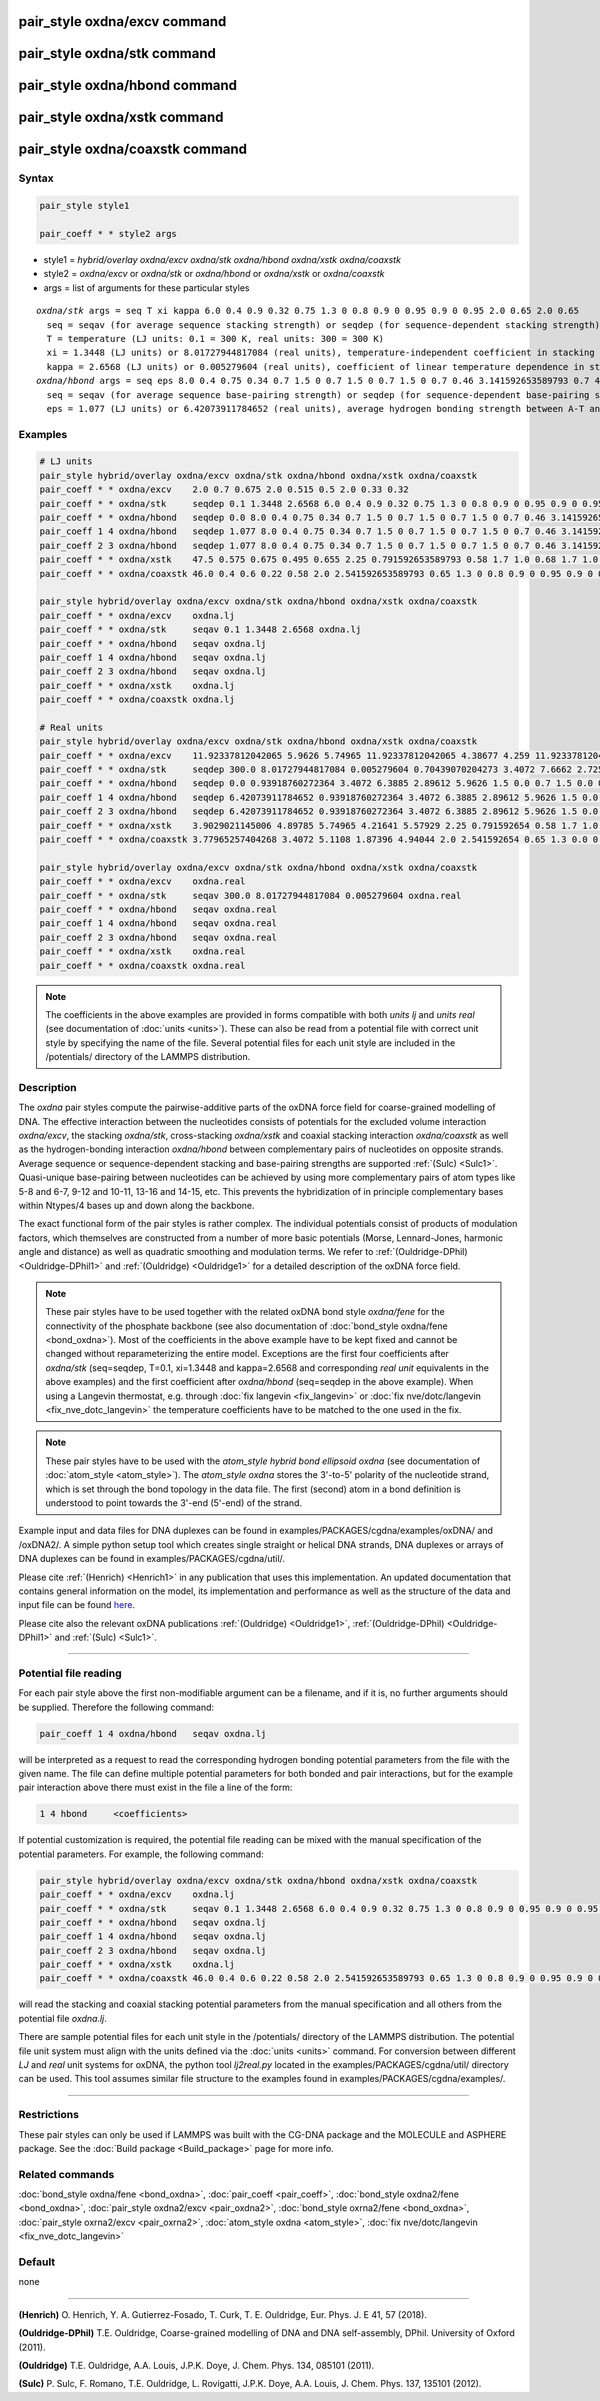 .. index:: pair_style oxdna/excv
.. index:: pair_style oxdna/stk
.. index:: pair_style oxdna/hbond
.. index:: pair_style oxdna/xstk
.. index:: pair_style oxdna/coaxstk

pair_style oxdna/excv command
=============================

pair_style oxdna/stk command
============================

pair_style oxdna/hbond command
==============================

pair_style oxdna/xstk command
=============================

pair_style oxdna/coaxstk command
================================

Syntax
""""""

.. code-block:: LAMMPS

   pair_style style1

   pair_coeff * * style2 args

* style1 = *hybrid/overlay oxdna/excv oxdna/stk oxdna/hbond oxdna/xstk oxdna/coaxstk*

* style2 = *oxdna/excv* or *oxdna/stk* or *oxdna/hbond* or *oxdna/xstk* or *oxdna/coaxstk*
* args = list of arguments for these particular styles

.. parsed-literal::

     *oxdna/stk* args = seq T xi kappa 6.0 0.4 0.9 0.32 0.75 1.3 0 0.8 0.9 0 0.95 0.9 0 0.95 2.0 0.65 2.0 0.65
       seq = seqav (for average sequence stacking strength) or seqdep (for sequence-dependent stacking strength)
       T = temperature (LJ units: 0.1 = 300 K, real units: 300 = 300 K)
       xi = 1.3448 (LJ units) or 8.01727944817084 (real units), temperature-independent coefficient in stacking strength
       kappa = 2.6568 (LJ units) or 0.005279604 (real units), coefficient of linear temperature dependence in stacking strength
     *oxdna/hbond* args = seq eps 8.0 0.4 0.75 0.34 0.7 1.5 0 0.7 1.5 0 0.7 1.5 0 0.7 0.46 3.141592653589793 0.7 4.0 1.5707963267948966 0.45 4.0 1.5707963267948966 0.45
       seq = seqav (for average sequence base-pairing strength) or seqdep (for sequence-dependent base-pairing strength)
       eps = 1.077 (LJ units) or 6.42073911784652 (real units), average hydrogen bonding strength between A-T and C-G Watson-Crick base pairs, 0 between all other pairs

Examples
""""""""

.. code-block:: LAMMPS

   # LJ units
   pair_style hybrid/overlay oxdna/excv oxdna/stk oxdna/hbond oxdna/xstk oxdna/coaxstk
   pair_coeff * * oxdna/excv    2.0 0.7 0.675 2.0 0.515 0.5 2.0 0.33 0.32
   pair_coeff * * oxdna/stk     seqdep 0.1 1.3448 2.6568 6.0 0.4 0.9 0.32 0.75 1.3 0 0.8 0.9 0 0.95 0.9 0 0.95 2.0 0.65 2.0 0.65
   pair_coeff * * oxdna/hbond   seqdep 0.0 8.0 0.4 0.75 0.34 0.7 1.5 0 0.7 1.5 0 0.7 1.5 0 0.7 0.46 3.141592653589793 0.7 4.0 1.5707963267948966 0.45 4.0 1.5707963267948966 0.45
   pair_coeff 1 4 oxdna/hbond   seqdep 1.077 8.0 0.4 0.75 0.34 0.7 1.5 0 0.7 1.5 0 0.7 1.5 0 0.7 0.46 3.141592653589793 0.7 4.0 1.5707963267948966 0.45 4.0 1.5707963267948966 0.45
   pair_coeff 2 3 oxdna/hbond   seqdep 1.077 8.0 0.4 0.75 0.34 0.7 1.5 0 0.7 1.5 0 0.7 1.5 0 0.7 0.46 3.141592653589793 0.7 4.0 1.5707963267948966 0.45 4.0 1.5707963267948966 0.45
   pair_coeff * * oxdna/xstk    47.5 0.575 0.675 0.495 0.655 2.25 0.791592653589793 0.58 1.7 1.0 0.68 1.7 1.0 0.68 1.5 0 0.65 1.7 0.875 0.68 1.7 0.875 0.68
   pair_coeff * * oxdna/coaxstk 46.0 0.4 0.6 0.22 0.58 2.0 2.541592653589793 0.65 1.3 0 0.8 0.9 0 0.95 0.9 0 0.95 2.0 -0.65 2.0 -0.65

   pair_style hybrid/overlay oxdna/excv oxdna/stk oxdna/hbond oxdna/xstk oxdna/coaxstk
   pair_coeff * * oxdna/excv    oxdna.lj
   pair_coeff * * oxdna/stk     seqav 0.1 1.3448 2.6568 oxdna.lj
   pair_coeff * * oxdna/hbond   seqav oxdna.lj
   pair_coeff 1 4 oxdna/hbond   seqav oxdna.lj
   pair_coeff 2 3 oxdna/hbond   seqav oxdna.lj
   pair_coeff * * oxdna/xstk    oxdna.lj
   pair_coeff * * oxdna/coaxstk oxdna.lj

   # Real units
   pair_style hybrid/overlay oxdna/excv oxdna/stk oxdna/hbond oxdna/xstk oxdna/coaxstk
   pair_coeff * * oxdna/excv    11.92337812042065 5.9626 5.74965 11.92337812042065 4.38677 4.259 11.92337812042065 2.81094 2.72576
   pair_coeff * * oxdna/stk     seqdep 300.0 8.01727944817084 0.005279604 0.70439070204273 3.4072 7.6662 2.72576 6.3885 1.3 0.0 0.8 0.9 0.0 0.95 0.9 0.0 0.95 2.0 0.65 2.0 0.65
   pair_coeff * * oxdna/hbond   seqdep 0.0 0.93918760272364 3.4072 6.3885 2.89612 5.9626 1.5 0.0 0.7 1.5 0.0 0.7 1.5 0.0 0.7 0.46 3.141592654 0.7 4.0 1.570796327 0.45 4.0 1.570796327 0.45
   pair_coeff 1 4 oxdna/hbond   seqdep 6.42073911784652 0.93918760272364 3.4072 6.3885 2.89612 5.9626 1.5 0.0 0.7 1.5 0.0 0.7 1.5 0.0 0.7 0.46 3.141592654 0.7 4.0 1.570796327 0.45 4.0 1.570796327 0.45
   pair_coeff 2 3 oxdna/hbond   seqdep 6.42073911784652 0.93918760272364 3.4072 6.3885 2.89612 5.9626 1.5 0.0 0.7 1.5 0.0 0.7 1.5 0.0 0.7 0.46 3.141592654 0.7 4.0 1.570796327 0.45 4.0 1.570796327 0.45
   pair_coeff * * oxdna/xstk    3.9029021145006 4.89785 5.74965 4.21641 5.57929 2.25 0.791592654 0.58 1.7 1.0 0.68 1.7 1.0 0.68 1.5 0.0 0.65 1.7 0.875 0.68 1.7 0.875 0.68
   pair_coeff * * oxdna/coaxstk 3.77965257404268 3.4072 5.1108 1.87396 4.94044 2.0 2.541592654 0.65 1.3 0.0 0.8 0.9 0.0 0.95 0.9 0.0 0.95 2.0 -0.65 2.0 -0.65

   pair_style hybrid/overlay oxdna/excv oxdna/stk oxdna/hbond oxdna/xstk oxdna/coaxstk
   pair_coeff * * oxdna/excv    oxdna.real
   pair_coeff * * oxdna/stk     seqav 300.0 8.01727944817084 0.005279604 oxdna.real
   pair_coeff * * oxdna/hbond   seqav oxdna.real
   pair_coeff 1 4 oxdna/hbond   seqav oxdna.real
   pair_coeff 2 3 oxdna/hbond   seqav oxdna.real
   pair_coeff * * oxdna/xstk    oxdna.real
   pair_coeff * * oxdna/coaxstk oxdna.real

.. note::

   The coefficients in the above examples are provided in forms compatible with both *units lj* and *units real* (see documentation of :doc:`units <units>`).
   These can also be read from a potential file with correct unit style by specifying the name of the file. Several potential files for each unit style are included in the /potentials/ directory of the LAMMPS distribution.

Description
"""""""""""

The *oxdna* pair styles compute the pairwise-additive parts of the oxDNA force field
for coarse-grained modelling of DNA. The effective interaction between the nucleotides consists of potentials for the
excluded volume interaction *oxdna/excv*, the stacking *oxdna/stk*, cross-stacking *oxdna/xstk*
and coaxial stacking interaction *oxdna/coaxstk* as well
as the hydrogen-bonding interaction *oxdna/hbond* between complementary pairs of nucleotides on
opposite strands. Average sequence or sequence-dependent stacking and base-pairing strengths
are supported :ref:`(Sulc) <Sulc1>`. Quasi-unique base-pairing between nucleotides can be achieved by using
more complementary pairs of atom types like 5-8 and 6-7, 9-12 and 10-11, 13-16 and 14-15, etc.
This prevents the hybridization of in principle complementary bases within Ntypes/4 bases
up and down along the backbone.

The exact functional form of the pair styles is rather complex.
The individual potentials consist of products of modulation factors,
which themselves are constructed from a number of more basic potentials
(Morse, Lennard-Jones, harmonic angle and distance) as well as quadratic smoothing and modulation terms.
We refer to :ref:`(Ouldridge-DPhil) <Ouldridge-DPhil1>` and :ref:`(Ouldridge) <Ouldridge1>`
for a detailed description of the oxDNA force field.

.. note::

   These pair styles have to be used together with the related oxDNA bond style
   *oxdna/fene* for the connectivity of the phosphate backbone (see also documentation of
   :doc:`bond_style oxdna/fene <bond_oxdna>`). Most of the coefficients
   in the above example have to be kept fixed and cannot be changed without reparameterizing the entire model.
   Exceptions are the first four coefficients after *oxdna/stk* (seq=seqdep, T=0.1, xi=1.3448 and kappa=2.6568 and corresponding *real unit* equivalents in the above examples)
   and the first coefficient after *oxdna/hbond* (seq=seqdep in the above example).
   When using a Langevin thermostat, e.g. through :doc:`fix langevin <fix_langevin>`
   or :doc:`fix nve/dotc/langevin <fix_nve_dotc_langevin>`
   the temperature coefficients have to be matched to the one used in the fix.

.. note::

   These pair styles have to be used with the *atom_style hybrid bond ellipsoid oxdna*
   (see documentation of :doc:`atom_style <atom_style>`). The *atom_style oxdna*
   stores the 3'-to-5' polarity of the nucleotide strand, which is set through
   the bond topology in the data file. The first (second) atom in a bond definition
   is understood to point towards the 3'-end (5'-end) of the strand.

Example input and data files for DNA duplexes can be found in examples/PACKAGES/cgdna/examples/oxDNA/ and /oxDNA2/.
A simple python setup tool which creates single straight or helical DNA strands,
DNA duplexes or arrays of DNA duplexes can be found in examples/PACKAGES/cgdna/util/.

Please cite :ref:`(Henrich) <Henrich1>` in any publication that uses
this implementation. An updated documentation that contains general information
on the model, its implementation and performance as well as the structure of
the data and input file can be found `here <PDF/CG-DNA.pdf>`_.

Please cite also the relevant oxDNA publications
:ref:`(Ouldridge) <Ouldridge1>`,
:ref:`(Ouldridge-DPhil) <Ouldridge-DPhil1>`
and :ref:`(Sulc) <Sulc1>`.

----------

Potential file reading
""""""""""""""""""""""

For each pair style above the first non-modifiable argument can be a filename, and if it is, no further arguments should be supplied. Therefore the following command:

.. code-block:: LAMMPS

   pair_coeff 1 4 oxdna/hbond   seqav oxdna.lj

will be interpreted as a request to read the corresponding hydrogen bonding potential parameters from the file with the given name. The file can define multiple potential parameters for both bonded and pair interactions, but for the example pair interaction above there must exist in the file a line of the form:

.. code-block:: LAMMPS

   1 4 hbond     <coefficients>

If potential customization is required, the potential file reading can be mixed with the manual specification of the potential parameters. For example, the following command:

.. code-block:: LAMMPS

   pair_style hybrid/overlay oxdna/excv oxdna/stk oxdna/hbond oxdna/xstk oxdna/coaxstk
   pair_coeff * * oxdna/excv    oxdna.lj
   pair_coeff * * oxdna/stk     seqav 0.1 1.3448 2.6568 6.0 0.4 0.9 0.32 0.75 1.3 0 0.8 0.9 0 0.95 0.9 0 0.95 2.0 0.65 2.0 0.65
   pair_coeff * * oxdna/hbond   seqav oxdna.lj
   pair_coeff 1 4 oxdna/hbond   seqav oxdna.lj
   pair_coeff 2 3 oxdna/hbond   seqav oxdna.lj
   pair_coeff * * oxdna/xstk    oxdna.lj
   pair_coeff * * oxdna/coaxstk 46.0 0.4 0.6 0.22 0.58 2.0 2.541592653589793 0.65 1.3 0 0.8 0.9 0 0.95 0.9 0 0.95 2.0 -0.65 2.0 -0.65

will read the stacking and coaxial stacking potential parameters from the manual specification and all others from the potential file *oxdna.lj*.

There are sample potential files for each unit style in the /potentials/ directory of the LAMMPS distribution. The potential file unit system must align with
the units defined via the :doc:`units <units>` command. For conversion between different *LJ* and *real* unit systems for oxDNA, the python tool *lj2real.py* located in the examples/PACKAGES/cgdna/util/ directory can be used. This tool assumes similar file structure to the examples found in examples/PACKAGES/cgdna/examples/.

----------

Restrictions
""""""""""""

These pair styles can only be used if LAMMPS was built with the
CG-DNA package and the MOLECULE and ASPHERE package.  See the
:doc:`Build package <Build_package>` page for more info.

Related commands
""""""""""""""""

:doc:`bond_style oxdna/fene <bond_oxdna>`, :doc:`pair_coeff <pair_coeff>`,
:doc:`bond_style oxdna2/fene <bond_oxdna>`, :doc:`pair_style oxdna2/excv <pair_oxdna2>`,
:doc:`bond_style oxrna2/fene <bond_oxdna>`, :doc:`pair_style oxrna2/excv <pair_oxrna2>`,
:doc:`atom_style oxdna <atom_style>`, :doc:`fix nve/dotc/langevin <fix_nve_dotc_langevin>`

Default
"""""""

none

----------

.. _Henrich1:

**(Henrich)** O. Henrich, Y. A. Gutierrez-Fosado, T. Curk, T. E. Ouldridge, Eur. Phys. J. E 41, 57 (2018).

.. _Ouldridge-DPhil1:

**(Ouldridge-DPhil)** T.E. Ouldridge, Coarse-grained modelling of DNA and DNA self-assembly, DPhil. University of Oxford (2011).

.. _Ouldridge1:

**(Ouldridge)** T.E. Ouldridge, A.A. Louis, J.P.K. Doye, J. Chem. Phys. 134, 085101 (2011).

.. _Sulc1:

**(Sulc)** P. Sulc, F. Romano, T.E. Ouldridge, L. Rovigatti, J.P.K. Doye, A.A. Louis, J. Chem. Phys. 137, 135101 (2012).
